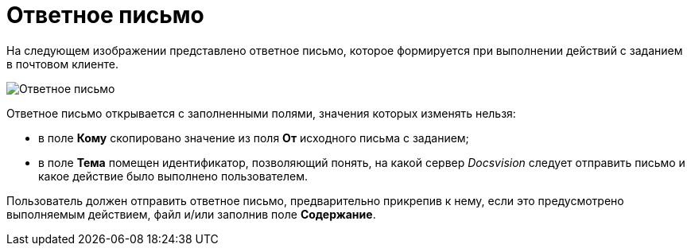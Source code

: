 = Ответное письмо

На следующем изображении представлено ответное письмо, которое формируется при выполнении действий с заданием в почтовом клиенте.

image::Reply_Email.png[Ответное письмо]

Ответное письмо открывается с заполненными полями, значения которых изменять нельзя:

* в поле *Кому* скопировано значение из поля *От* исходного письма с заданием;
* в поле *Тема* помещен идентификатор, позволяющий понять, на какой сервер _Docsvision_ следует отправить письмо и какое действие было выполнено пользователем.

Пользователь должен отправить ответное письмо, предварительно прикрепив к нему, если это предусмотрено выполняемым действием, файл и/или заполнив поле *Содержание*.
